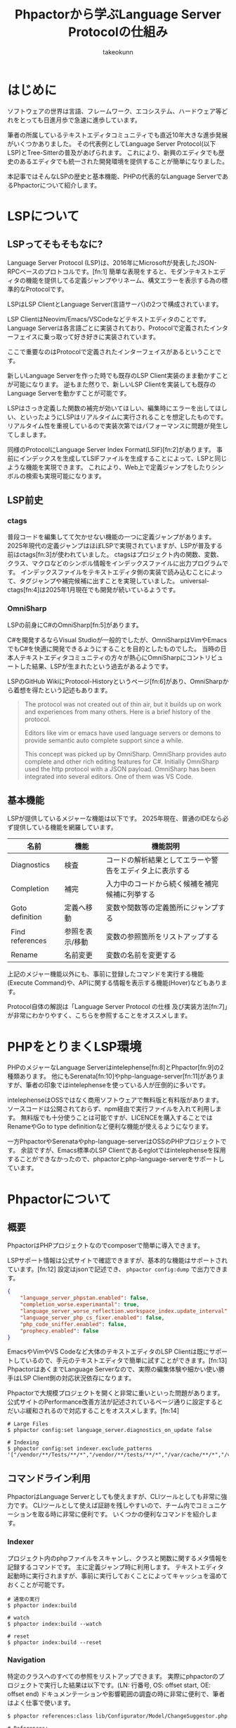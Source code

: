 #+TITLE: Phpactorから学ぶLanguage Server Protocolの仕組み
#+AUTHOR: takeokunn
#+STARTUP: content
#+STARTUP: fold
#+TYPST: #set text(lang: "ja", font: "Migu 1P", size: 10pt)
* はじめに

ソフトウェアの世界は言語、フレームワーク、エコシステム、ハードウェア等どれをとっても日進月歩で急速に進歩しています。

筆者の所属しているテキストエディタコミュニティでも直近10年大きな進歩発展がいくつかありました。
その代表例としてLanguage Server Protocol(以下LSP)とTree-Sitterの普及があげられます。
これにより、新興のエディタでも歴史のあるエディタでも統一された開発環境を提供することが簡単になりました。

本記事ではそんなLSPの歴史と基本機能、PHPの代表的なLanguage ServerであるPhpactorについて紹介します。

* LSPについて
** LSPってそもそもなに?
Language Server Protocol (LSP)は、2016年にMicrosoftが発表したJSON-RPCベースのプロトコルです。[fn:1]
簡単な表現をすると、モダンテキストエディタの機能を提供してる定義ジャンプやリネーム、構文エラーを表示する為の標準的なProtocolです。

LSPはLSP ClientとLanguage Server(言語サーバ)の2つで構成されています。

LSP ClientはNeovim/Emacs/VSCodeなどテキストエディタのことです。
Language Serverは各言語ごとに実装されており、Protocolで定義されたインターフェイスに乗っ取って好き好きに実装されています。

ここで重要なのはProtocolで定義されたインターフェイスがあるということです。

新しいLanguage Serverを作った時でも既存のLSP Client実装のまま動かすことが可能になります。
逆もまた然りで、新しいLSP Clientを実装しても既存のLanguage Serverを動かすことが可能です。

[[file:images/lsp-languages-editors.png]]

LSPはさっき定義した関数の補完が効いてほしい、編集時にエラーを出してほしい、といったようにLSPはリアルタイムに実行されることを想定したものです。
リアルタイム性を重視しているので実装次第ではパフォーマンスに問題が発生してしまします。

同様のProtocolにLanguage Server Index Format(LSIF)[fn:2]があります。
事前にインデックスを生成してLSIFファイルを生成することによって、LSPと同じような機能を実現できます。
これにより、Web上で定義ジャンプをしたりシンボルの検索も実現可能になります。
** LSP前史
*** ctags
普段コードを編集してて欠かせない機能の一つに定義ジャンプがあります。
2025年現代の定義ジャンプはほぼLSPで実現されていますが、LSPが普及する前はctags[fn:3]が使われていました。
ctagsはプロジェクト内の関数、変数、クラス、マクロなどのシンボル情報をインデックスファイルに出力プログラムです。
インデックスファイルをテキストエディタ側の実装で読み込むことによって、タグジャンプや補完候補に出すことを実現していました。
universal-ctags[fn:4]は2025年1月現在でも開発が続いているようです。
*** OmniSharp
LSPの前身にC#のOmniSharp[fn:5]があります。

C#を開発するならVisual Studioが一般的でしたが、OmniSharpはVimやEmacsでもC#を快適に開発できるようにすることを目的としたものでした。
当時の日本人テキストエディタコミュニティの方々が熱心にOmniSharpにコントリビュートした結果、LSPが生まれたという過去があるようです。

LSPのGitHub WikiにProtocol-Historyというページ[fn:6]があり、OmniSharpから着想を得たという記述もあります。

#+begin_quote
The protocol was not created out of thin air, but it builds up on work and experiences from many others. Here is a brief history of the protocol.

Editors like vim or emacs have used language servers or demons to provide semantic auto complete support since a while.

This concept was picked up by OmniSharp. OmniSharp provides auto complete and other rich editing features for C#. Initially OmniSharp used the http protocol with a JSON payload. OmniSharp has been integrated into several editors. One of them was VS Code.
#+end_quote
** 基本機能

LSPが提供しているメジャーな機能は以下です。
2025年現在、普通のIDEなら必ず提供している機能を網羅しています。

| 名前            | 機能          | 機能説明                                          |
|-----------------+---------------+--------------------------------------------------|
| Diagnostics     | 検査          | コードの解析結果としてエラーや警告をエディタ上に表示する |
| Completion      | 補完          | 入力中のコードから続く候補を補完候補に列挙する         |
| Goto definition | 定義へ移動     | 変数や関数等の定義箇所にジャンプする                  |
| Find references | 参照を表示/移動 | 変数の参照箇所をリストアップする                     |
| Rename          | 名前変更       | 変数の名前を変更する                               |


上記のメジャー機能以外にも、事前に登録したコマンドを実行する機能(Execute Command)や、APIに関する情報を表示する機能(Hover)などもあります。

Protocol自体の解説は「Language Server Protocol の仕様 及び実装方法[fn:7]」が非常にわかりやすく、こちらを参照することをオススメします。

* PHPをとりまくLSP環境
PHPのメジャーなLanguage Serverはintelephense[fn:8]とPhpactor[fn:9]の2種類あります。
他にもSerenata[fn:10]やphp-language-server[fn:11]がありますが、筆者の印象ではintelephenseを使っている人が圧倒的に多いです。

intelephenseはOSSではなく商用ソフトウェアで無料版と有料版があります。
ソースコードは公開されておらず、npm経由で実行ファイルを入れて利用します。
無料版でも十分使うことは可能ですが、LICENCEを購入することではRenameやGo to type definitionなど便利な機能が使えるようになります。

一方PhpactorやSerenataやphp-language-serverはOSSのPHPプロジェクトです。
余談ですが、Emacs標準のLSP Clientであるeglotではintelephenseを採用することができなかったので、phpactorとphp-language-serverをサポートしています。
* Phpactorについて
** 概要
PhpactorはPHPプロジェクトなのでcomposerで簡単に導入できます。

LSPサポート情報は公式サイトで確認できますが、基本的な機能はサポートされています。[fn:12]
設定はjsonで記述でき、 =phpactor config:dump= で出力できます。

#+begin_src json
  {
      "language_server_phpstan.enabled": false,
      "completion_worse.experimantal": true,
      "language_server_worse_reflection.workspace_index.update_interval": 5000,
      "language_server_php_cs_fixer.enabled": false,
      "php_code_sniffer.enabled": false,
      "prophecy.enabled": false
  }
#+end_src

EmacsやVimやVS Codeなど大体のテキストエディタのLSP Clientは既にサポートしているので、手元のテキストエディタで簡単に試すことができます。[fn:13]
PhpactorはあくまでLanguage Serverなので、実際の編集体験や細かい使い勝手はLSP Client側の対応状況依存になります。

Phpactorで大規模プロジェクトを開くと非常に重いといった問題があります。
公式サイトのPerformance改善方法が記述されているページ通りに設定するとだいぶ緩和されるので対応することをオススメします。[fn:14]

#+begin_src console
  # Large Files
  $ phpactor config:set language_server.diagnostics_on_update false

  # Indexing
  $ phpactor config:set indexer.exclude_patterns '["/vendor/**/Tests/**/*","/vendor/**/tests/**/*","/var/cache/**/*","/vendor/composer/**/*"]'
#+end_src

** コマンドライン利用

PhpactorはLanguage Serverとしても使えますが、CLIツールとしても非常に強力です。
CLIツールとして使えば証跡を残しやすいので、チーム内でコミュニケーションを取る時に非常に便利です。
いくつかの便利なコマンドを紹介します。

*** Indexer

プロジェクト内のphpファイルをスキャンし、クラスと関数に関するメタ情報を記録するコマンドです。
主に定義ジャンプ時に利用します。
テキストエディタ起動時に実行されますが、事前に実行しておくことによってキャッシュを温めておくことが可能です。

#+begin_src console
  # 通常の実行
  $ phpactor index:build

  # watch
  $ phpactor index:build --watch

  # reset
  $ phpactor index:build --reset
#+end_src
*** Navigation
特定のクラスへのすべての参照をリストアップできます。
実際にphpactorのプロジェクトで実行した結果は以下です。(LN: 行番号, OS: offset start, OE: offset end)
ドキュメンテーションや影響範囲の調査の時に非常に便利で、筆者はよく仕事で使います。

#+begin_src console
  $ phpactor references:class lib/Configurator/Model/ChangeSuggestor.php

  # References:
  +---------------------------------------------------------------------------+----+----------------------------------------------------------------------------------+------+------+
  | Path                                                                      | LN | Line                                                                             | OS   | OE   |
  +---------------------------------------------------------------------------+----+----------------------------------------------------------------------------------+------+------+
  | lib/Configurator/Adapter/Test/TestChangeSuggestor.php                     | 6  | use Phpactor\Configurator\Model\ChangeSuggestor;                                 | 71   | 114  |
  | lib/Configurator/Adapter/Test/TestChangeSuggestor.php                     | 9  | class TestChangeSuggestor implements ChangeSuggestor                             | 195  | 210  |
  | lib/Configurator/Configurator.php                                         | 7  | use Phpactor\Configurator\Model\ChangeSuggestor;                                 | 135  | 178  |
  | lib/Configurator/Model/ChangeSuggestor.php                                | 5  | interface ChangeSuggestor                                                        | 57   | 72   |
  | lib/Extension/Configuration/ChangeSuggestor/PhpactorComposerSuggestor.php | 7  | use Phpactor\Configurator\Model\ChangeSuggestor;                                 | 135  | 178  |
  | lib/Extension/Configuration/ChangeSuggestor/PhpactorComposerSuggestor.php | 11 | class PhpactorComposerSuggestor implements ChangeSuggestor                       | 309  | 324  |
  | lib/Extension/Configuration/ConfigurationExtension.php                    | 6  | use Phpactor\Configurator\Model\ChangeSuggestor;                                 | 131  | 174  |
  | lib/Extension/Configuration/ConfigurationExtension.php                    | 45 |                 $suggestors[] = $container->expect($id, ChangeSuggestor::class); | 1905 | 1920 |
  +---------------------------------------------------------------------------+----+----------------------------------------------------------------------------------+------+------+

  8 reference(s)
#+end_src
*** Refactoring
筆者はテキストエディタで編集するのでほぼ使ったことがないですが、リファクタリングを自動でするコマンドも提供しています。

例えば、 =class:transform= を使えば以下のように自動で修正してくれます。

#+begin_src console
  $ phpactor class:transform path/to/Class.php --transform=add_missing_assignments
#+end_src

#+begin_src php
  // before
  class AcmeBlogTest extends TestCase
  {
      public function setUp()
      {
          $this->blog = new Blog();
      }
  }

  // after
  class AcmeBlogTest extends TestCase
  {
      /**
       ,* @var Blog
       ,*/
      private $blog;

      public function setUp()
      {
          $this->blog = new Blog();
      }
  }
#+end_src
** 拡張
phpactorはいくつかのPHP製開発ツールとのインテグレーションを提供しています。[fn:15]

PHPStanのインテグレーションを使えば、Phpactor上でエラーをテキストエディタに返却することが可能なので、わざわざ別のツールを導入する必要はあります。

php-cs-fixerのインテグレーションを使えば、 =textDocument/formatting= タイミングでphp-cs-fixerを実行する、エラー警告をテキストエディタ上に表示することができます。

これらのインテグレーションを有効にすることによって、Phpactorに統合でき、別のツールを導入せずに済みます。

#+begin_src console
  # phpstan
  $ phpactor config:set language_server_phpstan.enabled true

  # php-cs-fixer
  $ phpactor config:set language_server_php_cs_fixer.enabled true
#+end_src
* おわりに

普段、何気なく使っているソフトウェアにも歴史や時代背景があり、過去から現在に至るまで、さまざまな機能が追加・削除されてきました。
先人たちに感謝しつつ、それらを最大限活用できるよう勉強を続けていけば、次の一歩が見えてくるかもしれません。

* 出典
- [fn:1] Language Server, https://microsoft.github.io/language-server-protocol/overviews/lsp/overview/
- [fn:2] Language Server Index Format, https://microsoft.github.io/language-server-protocol/overviews/lsif/overview/
- [fn:3] Universal Ctags, https://ctags.io/
- [fn:4] universal-ctags/ctags - GitHub, https://github.com/universal-ctags/ctags
- [fn:5] OmniSharp, https://www.omnisharp.net/
- [fn:6] Protocol-History - GitHub, https://github.com/microsoft/language-server-protocol/wiki/Protocol-History
- [fn:7] Language Server Protocol の仕様 及び実装方法 - Zenn Book, https://zenn.dev/mtshiba/books/language_server_protocol
- [fn:8] intelephense, https://intelephense.com/
- [fn:9] Phpactor, https://phpactor.readthedocs.io/en/master/index.html
- [fn:10] Serenata, https://serenata.gitlab.io/
- [fn:11] felixfbecker/php-language-server, https://github.com/felixfbecker/php-language-server
- [fn:12] LSP Support - Phpactor, https://phpactor.readthedocs.io/en/master/lsp/support.html
- [fn:13] Language Server - Phpactor, https://phpactor.readthedocs.io/en/master/usage/language-server.html
- [fn:14] Performance - Phpactor, https://phpactor.readthedocs.io/en/master/tips/performance.html
- [fn:15] Integration - Phpactor, https://phpactor.readthedocs.io/en/master/integrations.html
